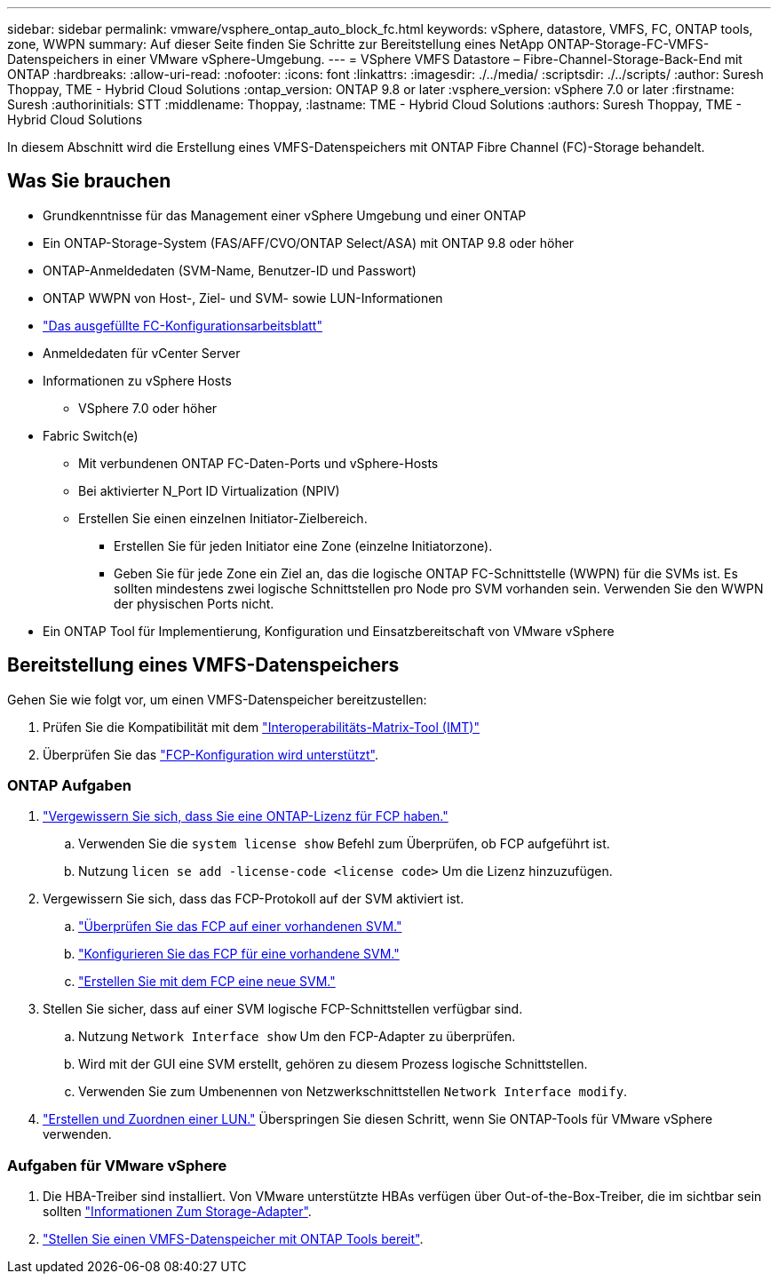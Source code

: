 ---
sidebar: sidebar 
permalink: vmware/vsphere_ontap_auto_block_fc.html 
keywords: vSphere, datastore, VMFS, FC, ONTAP tools, zone, WWPN 
summary: Auf dieser Seite finden Sie Schritte zur Bereitstellung eines NetApp ONTAP-Storage-FC-VMFS-Datenspeichers in einer VMware vSphere-Umgebung. 
---
= VSphere VMFS Datastore – Fibre-Channel-Storage-Back-End mit ONTAP
:hardbreaks:
:allow-uri-read: 
:nofooter: 
:icons: font
:linkattrs: 
:imagesdir: ./../media/
:scriptsdir: ./../scripts/
:author: Suresh Thoppay, TME - Hybrid Cloud Solutions
:ontap_version: ONTAP 9.8 or later
:vsphere_version: vSphere 7.0 or later
:firstname: Suresh
:authorinitials: STT
:middlename: Thoppay,
:lastname: TME - Hybrid Cloud Solutions
:authors: Suresh Thoppay, TME - Hybrid Cloud Solutions


[role="lead"]
In diesem Abschnitt wird die Erstellung eines VMFS-Datenspeichers mit ONTAP Fibre Channel (FC)-Storage behandelt.



== Was Sie brauchen

* Grundkenntnisse für das Management einer vSphere Umgebung und einer ONTAP
* Ein ONTAP-Storage-System (FAS/AFF/CVO/ONTAP Select/ASA) mit ONTAP 9.8 oder höher
* ONTAP-Anmeldedaten (SVM-Name, Benutzer-ID und Passwort)
* ONTAP WWPN von Host-, Ziel- und SVM- sowie LUN-Informationen
* link:++https://docs.netapp.com/ontap-9/topic/com.netapp.doc.exp-fc-esx-cpg/GUID-429C4DDD-5EC0-4DBD-8EA8-76082AB7ADEC.html++["Das ausgefüllte FC-Konfigurationsarbeitsblatt"]
* Anmeldedaten für vCenter Server
* Informationen zu vSphere Hosts
+
** VSphere 7.0 oder höher


* Fabric Switch(e)
+
** Mit verbundenen ONTAP FC-Daten-Ports und vSphere-Hosts
** Bei aktivierter N_Port ID Virtualization (NPIV)
** Erstellen Sie einen einzelnen Initiator-Zielbereich.
+
*** Erstellen Sie für jeden Initiator eine Zone (einzelne Initiatorzone).
*** Geben Sie für jede Zone ein Ziel an, das die logische ONTAP FC-Schnittstelle (WWPN) für die SVMs ist. Es sollten mindestens zwei logische Schnittstellen pro Node pro SVM vorhanden sein. Verwenden Sie den WWPN der physischen Ports nicht.




* Ein ONTAP Tool für Implementierung, Konfiguration und Einsatzbereitschaft von VMware vSphere




== Bereitstellung eines VMFS-Datenspeichers

Gehen Sie wie folgt vor, um einen VMFS-Datenspeicher bereitzustellen:

. Prüfen Sie die Kompatibilität mit dem https://mysupport.netapp.com/matrix["Interoperabilitäts-Matrix-Tool (IMT)"]
. Überprüfen Sie das link:++https://docs.netapp.com/ontap-9/topic/com.netapp.doc.exp-fc-esx-cpg/GUID-7D444A0D-02CE-4A21-8017-CB1DC99EFD9A.html++["FCP-Konfiguration wird unterstützt"].




=== ONTAP Aufgaben

. link:++https://docs.netapp.com/ontap-9/topic/com.netapp.doc.dot-cm-cmpr-980/system__license__show.html++["Vergewissern Sie sich, dass Sie eine ONTAP-Lizenz für FCP haben."]
+
.. Verwenden Sie die `system license show` Befehl zum Überprüfen, ob FCP aufgeführt ist.
.. Nutzung `licen  se add -license-code <license code>` Um die Lizenz hinzuzufügen.


. Vergewissern Sie sich, dass das FCP-Protokoll auf der SVM aktiviert ist.
+
.. link:++https://docs.netapp.com/ontap-9/topic/com.netapp.doc.exp-fc-esx-cpg/GUID-1C31DF2B-8453-4ED0-952A-DF68C3D8B76F.html++["Überprüfen Sie das FCP auf einer vorhandenen SVM."]
.. link:++https://docs.netapp.com/ontap-9/topic/com.netapp.doc.exp-fc-esx-cpg/GUID-D322649F-0334-4AD7-9700-2A4494544CB9.html++["Konfigurieren Sie das FCP für eine vorhandene SVM."]
.. link:++https://docs.netapp.com/ontap-9/topic/com.netapp.doc.exp-fc-esx-cpg/GUID-0FCB46AA-DA18-417B-A9EF-B6A665DB77FC.html++["Erstellen Sie mit dem FCP eine neue SVM."]


. Stellen Sie sicher, dass auf einer SVM logische FCP-Schnittstellen verfügbar sind.
+
.. Nutzung `Network Interface show` Um den FCP-Adapter zu überprüfen.
.. Wird mit der GUI eine SVM erstellt, gehören zu diesem Prozess logische Schnittstellen.
.. Verwenden Sie zum Umbenennen von Netzwerkschnittstellen `Network Interface modify`.


. link:++https://docs.netapp.com/ontap-9/topic/com.netapp.doc.dot-cm-sanag/GUID-D4DAC7DB-A6B0-4696-B972-7327EE99FD72.html++["Erstellen und Zuordnen einer LUN."] Überspringen Sie diesen Schritt, wenn Sie ONTAP-Tools für VMware vSphere verwenden.




=== Aufgaben für VMware vSphere

. Die HBA-Treiber sind installiert. Von VMware unterstützte HBAs verfügen über Out-of-the-Box-Treiber, die im sichtbar sein sollten link:++https://docs.vmware.com/en/VMware-vSphere/7.0/com.vmware.vsphere.storage.doc/GUID-ED20B7BE-0D1C-4BF7-85C9-631D45D96FEC.html++["Informationen Zum Storage-Adapter"].
. link:++https://docs.netapp.com/vapp-98/topic/com.netapp.doc.vsc-iag/GUID-D7CAD8AF-E722-40C2-A4CB-5B4089A14B00.html++["Stellen Sie einen VMFS-Datenspeicher mit ONTAP Tools bereit"].

